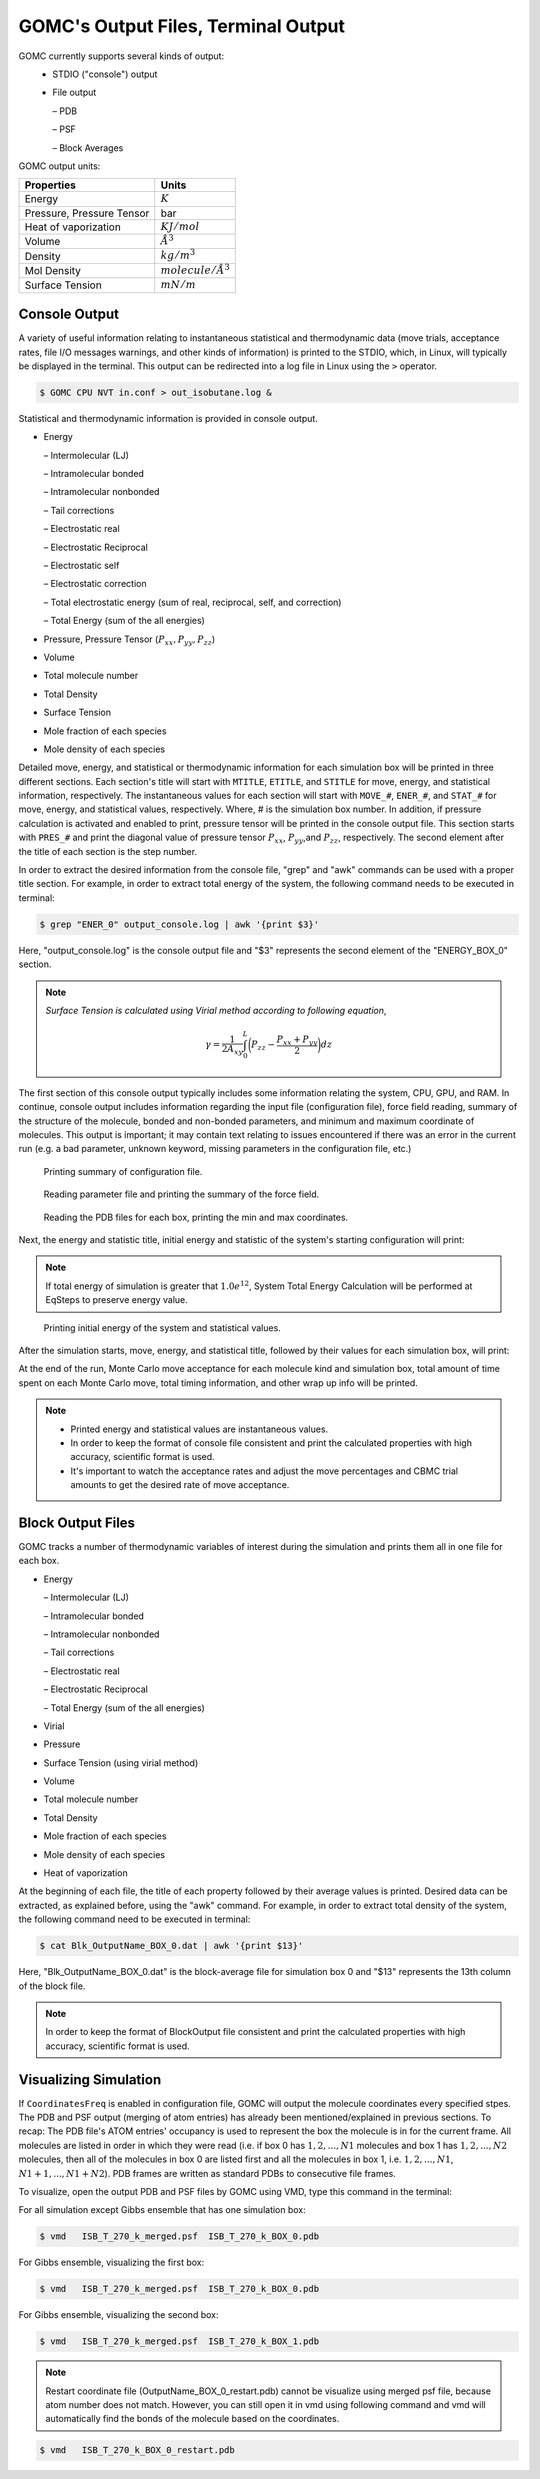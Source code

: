 GOMC's Output Files, Terminal Output
====================================

GOMC currently supports several kinds of output:
  - STDIO ("console") output
  - File output

    – PDB

    – PSF

    – Block Averages

GOMC output units:

===========================  =================
Properties                   Units
===========================  =================
Energy                       :math:`K`
Pressure, Pressure Tensor    bar
Heat of vaporization         :math:`KJ/mol`
Volume                       :math:`Å^3`
Density                      :math:`kg/m^3`
Mol Density                  :math:`molecule/Å^3`
Surface Tension              :math:`mN/m`
===========================  =================

Console Output
--------------

A variety of useful information relating to instantaneous statistical and thermodynamic data (move trials, acceptance rates, file I/O messages warnings, and other kinds of information) is printed to the STDIO, which, in Linux, will typically be displayed in the terminal. This output can be redirected into a log file in Linux using the ``>`` operator.

.. code-block:: bash

  $ GOMC CPU NVT in.conf > out_isobutane.log &

Statistical and thermodynamic information is provided in console output.

- Energy

  – Intermolecular (LJ)

  – Intramolecular bonded

  – Intramolecular nonbonded

  – Tail corrections

  – Electrostatic real

  – Electrostatic Reciprocal

  – Electrostatic self

  – Electrostatic correction

  – Total electrostatic energy (sum of real, reciprocal, self, and correction) 
  
  – Total Energy (sum of the all energies)

- Pressure, Pressure Tensor (:math:`P_{xx},P_{yy},P_{zz}`) 

- Volume

- Total molecule number

- Total Density

- Surface Tension

- Mole fraction of each species

- Mole density of each species


Detailed move, energy, and statistical or thermodynamic information for each simulation box will be printed in three different sections. Each section's title will start with ``MTITLE``, ``ETITLE``, and ``STITLE`` for move, energy, and statistical information, respectively. The instantaneous values for each section will start with ``MOVE_#``, ``ENER_#``, and ``STAT_#`` for move, energy, and statistical values, respectively. Where, # is the simulation box number. In addition, if pressure calculation is activated and enabled to print, pressure tensor will be printed in the console output file. This section starts with ``PRES_#`` and print the diagonal value of pressure tensor :math:`P_{xx}`, :math:`P_{yy}`,and :math:`P_{zz}`, respectively. The second element after the title of each section is the step number.

In order to extract the desired information from the console file, "grep" and "awk" commands can be used with a proper title section. For example, in order to extract total energy of the system, the following command needs to be executed in terminal:

.. code-block:: bash

  $ grep "ENER_0" output_console.log | awk '{print $3}'

Here, "output_console.log" is the console output file and "$3" represents the second element of the "ENERGY_BOX_0" section.

.. note:: *Surface Tension is calculated using Virial method according to following equation*,

  .. math::
    
    \gamma = \frac{1}{2A_{xy}} \int_{0}^{L} \bigg(P_{zz} - \frac{P_{xx} + P_{yy}}{2} \bigg) dz

The first section of this console output typically includes some information relating the system, CPU, GPU, and RAM. In continue, console output includes information regarding the input file (configuration file), force field reading, summary of the structure of the molecule, bonded and non-bonded parameters, and minimum and maximum coordinate of molecules. This output is important; it may contain text relating to issues encountered if there was an error in the current run (e.g. a bad parameter, unknown keyword, missing parameters in the configuration file, etc.)

.. figure:: _static/out1.png

  Printing summary of configuration file.

.. figure:: _static/out2.png

  Reading parameter file and printing the summary of the force field.

.. figure:: _static/out3.png

  Reading the PDB files for each box, printing the min and max coordinates.

Next, the energy and statistic title, initial energy and statistic of the system's starting configuration will print:

.. note:: If total energy of simulation is greater that :math:`1.0e^{12}`, System Total Energy Calculation will be performed at EqSteps to preserve energy value.


.. figure:: _static/out4.png

  Printing initial energy of the system and statistical values.

After the simulation starts, move, energy, and statistical title, followed by their values for each simulation box, will print:

.. image:: _static/out5.png

At the end of the run, Monte Carlo move acceptance for each molecule kind and simulation box, total amount of time spent on each Monte Carlo move, total timing information, and other wrap up info will be printed.

.. note:: 
  - Printed energy and statistical values are instantaneous values.

  - In order to keep the format of console file consistent and print the calculated properties with high accuracy, scientific format is used.  

  - It's important to watch the acceptance rates and adjust the move percentages and CBMC trial amounts to get the desired rate of move acceptance.


Block Output Files
------------------

GOMC tracks a number of thermodynamic variables of interest during the simulation and prints them all in one file for each box.

- Energy

  – Intermolecular (LJ)

  – Intramolecular bonded

  – Intramolecular nonbonded

  – Tail corrections

  – Electrostatic real

  – Electrostatic Reciprocal

  – Total Energy (sum of the all energies)

- Virial

- Pressure

- Surface Tension (using virial method)

- Volume

- Total molecule number

- Total Density

- Mole fraction of each species

- Mole density of each species

- Heat of vaporization

At the beginning of each file, the title of each property followed by their average values is printed. Desired data can be extracted, as explained before, using the "awk" command. For example, in order to extract total density of the system, the following command need to be executed in terminal:

.. code-block:: bash

  $ cat Blk_OutputName_BOX_0.dat | awk '{print $13}'

Here, "Blk_OutputName_BOX_0.dat" is the block-average file for simulation box 0 and "$13" represents the 13th column of the block file.

.. note:: In order to keep the format of BlockOutput file consistent and print the calculated properties with high accuracy, scientific format is used.  


Visualizing Simulation
----------------------

If ``CoordinatesFreq`` is enabled in configuration file, GOMC will output the molecule coordinates every specified stpes. The PDB and PSF output (merging of atom entries) has already been mentioned/explained in previous sections. To recap: The PDB file's ATOM entries' occupancy is used to represent the box the molecule is in for the current frame. All molecules are listed in order in which they were read (i.e. if box 0 has :math:`1, 2, ..., N1` molecules and box 1 has :math:`1, 2, ..., N2` molecules, then all of the molecules in box 0 are listed first and all the molecules in box 1, i.e. :math:`1, 2 ,... ,N1`, :math:`N1 + 1, ..., N1 + N2`). PDB frames are written as standard PDBs to consecutive file frames.

To visualize, open the output PDB and PSF files by GOMC using VMD, type this command in the terminal:

For all simulation except Gibbs ensemble that has one simulation box:

.. code-block:: bash

  $ vmd   ISB_T_270_k_merged.psf  ISB_T_270_k_BOX_0.pdb

For Gibbs ensemble, visualizing the first box:

.. code-block:: bash

  $ vmd   ISB_T_270_k_merged.psf  ISB_T_270_k_BOX_0.pdb

For Gibbs ensemble, visualizing the second box:

.. code-block:: bash

  $ vmd   ISB_T_270_k_merged.psf  ISB_T_270_k_BOX_1.pdb

.. note:: Restart coordinate file (OutputName_BOX_0_restart.pdb) cannot be visualize using merged psf file, because atom number does not match. However, you can still open it in vmd using following command and vmd will automatically find the bonds of the molecule based on the coordinates.

.. code-block:: bash

  $ vmd   ISB_T_270_k_BOX_0_restart.pdb

  